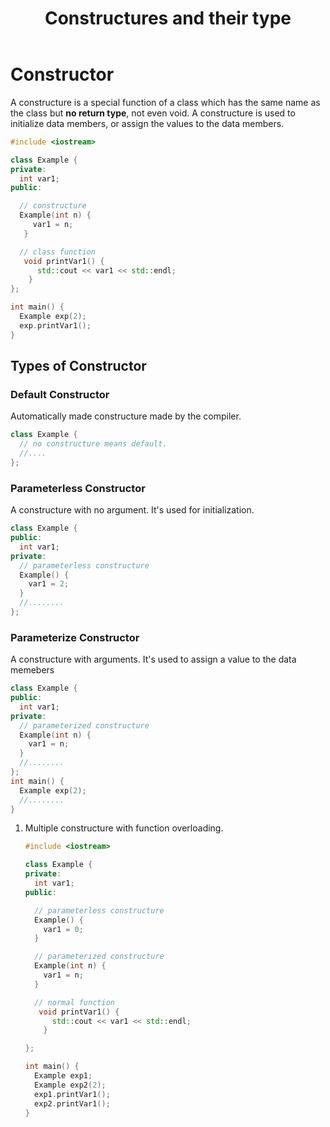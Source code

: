 #+TITLE: Constructures and their type
* Constructor
A constructure is a special function of a class which has the same name as the class but *no return type*, not even void.
A constructure is used to initialize data members, or assign the values to the data members.
#+BEGIN_SRC cpp :results clang++
#include <iostream>

class Example {
private:
  int var1;
public:

  // constructure
  Example(int n) {
     var1 = n;
   }

  // class function
   void printVar1() {
      std::cout << var1 << std::endl;
    }
};

int main() {
  Example exp(2);
  exp.printVar1();
}
#+END_SRC

#+RESULTS:
: 2
** Types of Constructor
*** Default Constructor
Automatically made constructure made by the compiler.
#+BEGIN_SRC cpp
class Example {
  // no constructure means default.
  //....
};
#+END_SRC

#+RESULTS:

*** Parameterless Constructor
A constructure with no argument. It's used for initialization.
#+BEGIN_SRC cpp
class Example {
public:
  int var1;
private:
  // parameterless constructure
  Example() {
    var1 = 2;
  }
  //........
};
#+END_SRC
*** Parameterize Constructor
A constructure with arguments. It's used to assign a value to the data memebers
#+BEGIN_SRC cpp
class Example {
public:
  int var1;
private:
  // parameterized constructure
  Example(int n) {
    var1 = n;
  }
  //........
};
int main() {
  Example exp(2);
  //........
}
#+END_SRC
**** Multiple constructure with function overloading.
#+BEGIN_SRC cpp
#include <iostream>

class Example {
private:
  int var1;
public:

  // parameterless constructure
  Example() {
    var1 = 0;
  }

  // parameterized constructure
  Example(int n) {
    var1 = n;
  }

  // normal function
   void printVar1() {
      std::cout << var1 << std::endl;
    }

};

int main() {
  Example exp1;
  Example exp2(2);
  exp1.printVar1();
  exp2.printVar1();
}
#+END_SRC

#+RESULTS:
| 0 |
| 2 |
